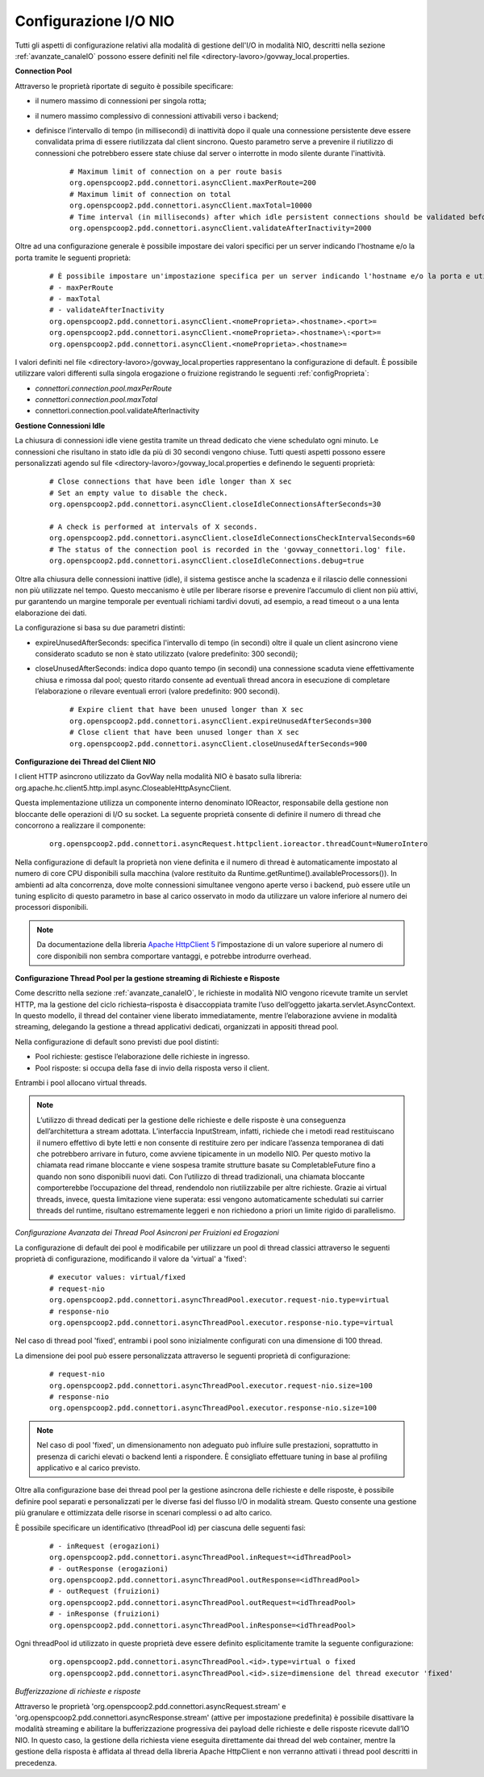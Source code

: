 .. _avanzate_canaleIO_confNIO:

Configurazione I/O NIO
~~~~~~~~~~~~~~~~~~~~~~~~~

Tutti gli aspetti di configurazione relativi alla modalità di gestione dell'I/O in modalità NIO, descritti nella sezione :ref:`avanzate_canaleIO` possono essere definiti nel file <directory-lavoro>/govway_local.properties.

**Connection Pool**

Attraverso le proprietà riportate di seguito è possibile specificare:

- il numero massimo di connessioni per singola rotta;

- il numero massimo complessivo di connessioni attivabili verso i backend;

- definisce l’intervallo di tempo (in millisecondi) di inattività dopo il quale una connessione persistente deve essere convalidata prima di essere riutilizzata dal client sincrono. Questo parametro serve a prevenire il riutilizzo di connessioni che potrebbero essere state chiuse dal server o interrotte in modo silente durante l'inattività.

   ::

      # Maximum limit of connection on a per route basis
      org.openspcoop2.pdd.connettori.asyncClient.maxPerRoute=200
      # Maximum limit of connection on total
      org.openspcoop2.pdd.connettori.asyncClient.maxTotal=10000
      # Time interval (in milliseconds) after which idle persistent connections should be validated before reuse. Helps avoid using closed or stale connections.
      org.openspcoop2.pdd.connettori.asyncClient.validateAfterInactivity=2000

Oltre ad una configurazione generale è possibile impostare dei valori specifici per un server indicando l'hostname e/o la porta tramite le seguenti proprietà:

   ::

      # È possibile impostare un'impostazione specifica per un server indicando l'hostname e/o la porta e utilizzando uno dei seguenti nomi di proprietà:
      # - maxPerRoute
      # - maxTotal
      # - validateAfterInactivity
      org.openspcoop2.pdd.connettori.asyncClient.<nomeProprieta>.<hostname>.<port>=
      org.openspcoop2.pdd.connettori.asyncClient.<nomeProprieta>.<hostname>\:<port>=
      org.openspcoop2.pdd.connettori.asyncClient.<nomeProprieta>.<hostname>=

I valori definiti nel file <directory-lavoro>/govway_local.properties rappresentano la configurazione di default. È possibile utilizzare valori differenti sulla singola erogazione o fruizione registrando le seguenti :ref:`configProprieta`:

- *connettori.connection.pool.maxPerRoute*
- *connettori.connection.pool.maxTotal*
- connettori.connection.pool.validateAfterInactivity

**Gestione Connessioni Idle**

La chiusura di connessioni idle viene gestita tramite un thread dedicato che viene schedulato ogni minuto. Le connessioni che risultano in stato idle da più di 30 secondi vengono chiuse. Tutti questi aspetti possono essere personalizzati agendo sul file <directory-lavoro>/govway_local.properties e definendo le seguenti proprietà:

   ::

      # Close connections that have been idle longer than X sec
      # Set an empty value to disable the check.
      org.openspcoop2.pdd.connettori.asyncClient.closeIdleConnectionsAfterSeconds=30

      # A check is performed at intervals of X seconds.
      org.openspcoop2.pdd.connettori.asyncClient.closeIdleConnectionsCheckIntervalSeconds=60
      # The status of the connection pool is recorded in the 'govway_connettori.log' file.
      org.openspcoop2.pdd.connettori.asyncClient.closeIdleConnections.debug=true

Oltre alla chiusura delle connessioni inattive (idle), il sistema gestisce anche la scadenza e il rilascio delle connessioni non più utilizzate nel tempo. Questo meccanismo è utile per liberare risorse e prevenire l’accumulo di client non più attivi, pur garantendo un margine temporale per eventuali richiami tardivi dovuti, ad esempio, a read timeout o a una lenta elaborazione dei dati.

La configurazione si basa su due parametri distinti:

- expireUnusedAfterSeconds: specifica l'intervallo di tempo (in secondi) oltre il quale un client asincrono viene considerato scaduto se non è stato utilizzato (valore predefinito: 300 secondi);
- closeUnusedAfterSeconds: indica dopo quanto tempo (in secondi) una connessione scaduta viene effettivamente chiusa e rimossa dal pool; questo ritardo consente ad eventuali thread ancora in esecuzione di completare l’elaborazione o rilevare eventuali errori (valore predefinito: 900 secondi).

   ::

      # Expire client that have been unused longer than X sec
      org.openspcoop2.pdd.connettori.asyncClient.expireUnusedAfterSeconds=300
      # Close client that have been unused longer than X sec
      org.openspcoop2.pdd.connettori.asyncClient.closeUnusedAfterSeconds=900

**Configurazione dei Thread del Client NIO**

l client HTTP asincrono utilizzato da GovWay nella modalità NIO è basato sulla libreria: org.apache.hc.client5.http.impl.async.CloseableHttpAsyncClient.

Questa implementazione utilizza un componente interno denominato IOReactor, responsabile della gestione non bloccante delle operazioni di I/O su socket. La seguente proprietà consente di definire il numero di thread che concorrono a realizzare il componente:

   ::

      org.openspcoop2.pdd.connettori.asyncRequest.httpclient.ioreactor.threadCount=NumeroIntero

Nella configurazione di default la proprietà non viene definita e il numero di thread è automaticamente impostato al numero di core CPU disponibili sulla macchina (valore restituito da Runtime.getRuntime().availableProcessors()). In ambienti ad alta concorrenza, dove molte connessioni simultanee vengono aperte verso i backend, può essere utile un tuning esplicito di questo parametro in base al carico osservato in modo da utilizzare un valore inferiore al numero dei processori disponibili.

.. note::
      Da documentazione della libreria `Apache HttpClient 5 <https://hc.apache.org/httpcomponents-client-5.5.x/index.html>`_ l’impostazione di un valore superiore al numero di core disponibili non sembra comportare vantaggi, e potrebbe introdurre overhead. 

**Configurazione Thread Pool per la gestione streaming di Richieste e Risposte**

Come descritto nella sezione :ref:`avanzate_canaleIO`, le richieste in modalità NIO vengono ricevute tramite un servlet HTTP, ma la gestione del ciclo richiesta–risposta è disaccoppiata tramite l’uso dell’oggetto jakarta.servlet.AsyncContext. In questo modello, il thread del container viene liberato immediatamente, mentre l’elaborazione avviene in modalità streaming, delegando la gestione a thread applicativi dedicati, organizzati in appositi thread pool.

Nella configurazione di default sono previsti due pool distinti:

- Pool richieste: gestisce l’elaborazione delle richieste in ingresso.
- Pool risposte: si occupa della fase di invio della risposta verso il client.

Entrambi i pool allocano virtual threads. 

.. note::
      L’utilizzo di thread dedicati per la gestione delle richieste e delle risposte è una conseguenza dell’architettura a stream adottata. L’interfaccia InputStream, infatti, richiede che i metodi read restituiscano il numero effettivo di byte letti e non consente di restituire zero per indicare l’assenza temporanea di dati che potrebbero arrivare in futuro, come avviene tipicamente in un modello NIO. Per questo motivo la chiamata read rimane bloccante e viene sospesa tramite strutture basate su CompletableFuture fino a quando non sono disponibili nuovi dati. Con l’utilizzo di thread tradizionali, una chiamata bloccante comporterebbe l’occupazione del thread, rendendolo non riutilizzabile per altre richieste. Grazie ai virtual threads, invece, questa limitazione viene superata: essi vengono automaticamente schedulati sui carrier threads del runtime, risultano estremamente leggeri e non richiedono a priori un limite rigido di parallelismo.

*Configurazione Avanzata dei Thread Pool Asincroni per Fruizioni ed Erogazioni*

La configurazione di default dei pool è modificabile per utilizzare un pool di thread classici attraverso le seguenti proprietà di configurazione, modificando il valore da 'virtual' a 'fixed':

   ::

      # executor values: virtual/fixed
      # request-nio
      org.openspcoop2.pdd.connettori.asyncThreadPool.executor.request-nio.type=virtual
      # response-nio
      org.openspcoop2.pdd.connettori.asyncThreadPool.executor.response-nio.type=virtual

Nel caso di thread pool 'fixed', entrambi i pool sono inizialmente configurati con una dimensione di 100 thread.

La dimensione dei pool può essere personalizzata attraverso le seguenti proprietà di configurazione:

   ::

      # request-nio
      org.openspcoop2.pdd.connettori.asyncThreadPool.executor.request-nio.size=100
      # response-nio
      org.openspcoop2.pdd.connettori.asyncThreadPool.executor.response-nio.size=100

.. note::
      Nel caso di pool 'fixed', un dimensionamento non adeguato può influire sulle prestazioni, soprattutto in presenza di carichi elevati o backend lenti a rispondere. È consigliato effettuare tuning in base al profiling applicativo e al carico previsto.

Oltre alla configurazione base dei thread pool per la gestione asincrona delle richieste e delle risposte, è possibile definire pool separati e personalizzati per le diverse fasi del flusso I/O in modalità stream. Questo consente una gestione più granulare e ottimizzata delle risorse in scenari complessi o ad alto carico.

È possibile specificare un identificativo (threadPool id) per ciascuna delle seguenti fasi:

   ::

      # - inRequest (erogazioni)
      org.openspcoop2.pdd.connettori.asyncThreadPool.inRequest=<idThreadPool>
      # - outResponse (erogazioni)
      org.openspcoop2.pdd.connettori.asyncThreadPool.outResponse=<idThreadPool>
      # - outRequest (fruizioni)
      org.openspcoop2.pdd.connettori.asyncThreadPool.outRequest=<idThreadPool>
      # - inResponse (fruizioni)
      org.openspcoop2.pdd.connettori.asyncThreadPool.inResponse=<idThreadPool>

Ogni threadPool id utilizzato in queste proprietà deve essere definito esplicitamente tramite la seguente configurazione:

   ::

      org.openspcoop2.pdd.connettori.asyncThreadPool.<id>.type=virtual o fixed
      org.openspcoop2.pdd.connettori.asyncThreadPool.<id>.size=dimensione del thread executor 'fixed'
      
*Bufferizzazione di richieste e risposte*
      
Attraverso le proprietà 'org.openspcoop2.pdd.connettori.asyncRequest.stream' e 'org.openspcoop2.pdd.connettori.asyncResponse.stream' (attive per impostazione predefinita) è possibile disattivare la modalità streaming e abilitare la bufferizzazione progressiva dei payload delle richieste e delle risposte ricevute dall’IO NIO. In questo caso, la gestione della richiesta viene eseguita direttamente dai thread del web container, mentre la gestione della risposta è affidata al thread della libreria Apache HttpClient e non verranno attivati i thread pool descritti in precedenza.
      
